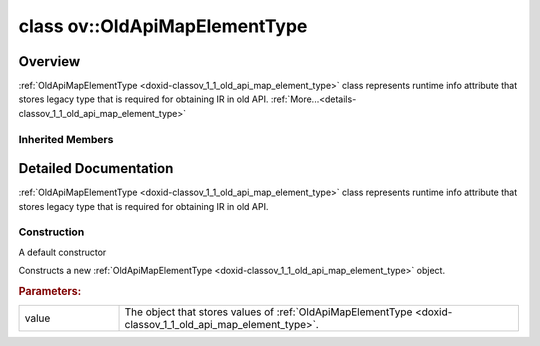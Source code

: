 .. index:: pair: class; ov::OldApiMapElementType
.. _doxid-classov_1_1_old_api_map_element_type:

class ov::OldApiMapElementType
==============================



Overview
~~~~~~~~

:ref:`OldApiMapElementType <doxid-classov_1_1_old_api_map_element_type>` class represents runtime info attribute that stores legacy type that is required for obtaining IR in old API. :ref:`More...<details-classov_1_1_old_api_map_element_type>`


.. ref-code-block:: cpp
	:class: doxyrest-overview-code-block

	#include <old_api_map_element_type_attribute.hpp>
	
	class OldApiMapElementType: public :ref:`ov::RuntimeAttribute<doxid-classov_1_1_runtime_attribute>`
	{
	public:
		// fields
	
		:ref:`ngraph::element::Type<doxid-classov_1_1element_1_1_type>` :target:`value<doxid-classov_1_1_old_api_map_element_type_1a820bc90a596ff502fd7e280e80fbad60>`;

		// construction
	
		:ref:`OldApiMapElementType<doxid-classov_1_1_old_api_map_element_type_1a29785d805159cbbaaed35237dd932dba>`();
		:ref:`OldApiMapElementType<doxid-classov_1_1_old_api_map_element_type_1aaa53fec31d797ba122dc0fa2a2265621>`(const :ref:`ngraph::element::Type<doxid-classov_1_1element_1_1_type>`& value);

		// methods
	
		:target:`OPENVINO_RTTI<doxid-classov_1_1_old_api_map_element_type_1a1c41fc58861aa0b8b8cd6257c5861396>`("old_api_map_element_type", "0");
		virtual bool :target:`is_copyable<doxid-classov_1_1_old_api_map_element_type_1abf4db76bcb4ed8a6ef86130220bb4b0d>`() const;
		virtual bool :target:`visit_attributes<doxid-classov_1_1_old_api_map_element_type_1a1bc99f87ba3c2b7ac1c178d97d9ef636>`(:ref:`AttributeVisitor<doxid-classov_1_1_attribute_visitor>`& visitor);
	};

Inherited Members
-----------------

.. ref-code-block:: cpp
	:class: doxyrest-overview-inherited-code-block

	public:
		// typedefs
	
		typedef std::shared_ptr<:ref:`RuntimeAttribute<doxid-classov_1_1_runtime_attribute>`> :ref:`Ptr<doxid-classov_1_1_runtime_attribute_1a0ac56ae81bace38d80c2c57e6695cf8f>`;
		typedef std::tuple<:::ref:`ov::RuntimeAttribute<doxid-classov_1_1_runtime_attribute>`> :ref:`Base<doxid-classov_1_1_runtime_attribute_1aa8d1a337411d2728e4d8beb58eeb7ccc>`;

		// methods
	
		static :ref:`_OPENVINO_HIDDEN_METHOD<doxid-core_2include_2openvino_2core_2visibility_8hpp_1a751977ff5ff49e1bfd5b4efc0b994f27>` const :ref:`DiscreteTypeInfo<doxid-structov_1_1_discrete_type_info>`& :ref:`get_type_info_static<doxid-classov_1_1_runtime_attribute_1a57fac9ef5e4f13144d53102212bed8c6>`();
		virtual const :ref:`DiscreteTypeInfo<doxid-structov_1_1_discrete_type_info>`& :ref:`get_type_info<doxid-classov_1_1_runtime_attribute_1a1c452854e1d01d1852cca180327c6882>`() const;
		virtual bool :ref:`is_copyable<doxid-classov_1_1_runtime_attribute_1a0813e513d24e9fc5c7a010732c179eb5>`() const;
		virtual :ref:`Any<doxid-classov_1_1_any>` :ref:`init<doxid-classov_1_1_runtime_attribute_1a85cfa598b9589c581cb1cdababf36cd6>`(const std::shared_ptr<:ref:`Node<doxid-classov_1_1_node>`>& node) const;
		virtual :ref:`Any<doxid-classov_1_1_any>` :ref:`merge<doxid-classov_1_1_runtime_attribute_1abbc804f43f52cd6ed54fab2b6c7b573b>`(const :ref:`ov::NodeVector<doxid-namespaceov_1a750141ccb27d75af03e91a5295645c7f>`& nodes) const;
		virtual :ref:`Any<doxid-classov_1_1_any>` :ref:`merge<doxid-classov_1_1_runtime_attribute_1a034010091b62f617c14e4576fcf56cb2>`(const :ref:`ov::OutputVector<doxid-namespaceov_1a0a3841455b82c164b1b04b61a9c7c560>`& outputs) const;
		virtual std::string :ref:`to_string<doxid-classov_1_1_runtime_attribute_1aaf017b973a9eb4ef7e5d8466cf385ee4>`() const;
		virtual bool :ref:`visit_attributes<doxid-classov_1_1_runtime_attribute_1abacd4929156e317cdb0c74d9cc714025>`(:ref:`AttributeVisitor<doxid-classov_1_1_attribute_visitor>`&);
		bool :ref:`visit_attributes<doxid-classov_1_1_runtime_attribute_1ad41560d786103ecad79977ce84e68912>`(:ref:`AttributeVisitor<doxid-classov_1_1_attribute_visitor>`& visitor) const;

.. _details-classov_1_1_old_api_map_element_type:

Detailed Documentation
~~~~~~~~~~~~~~~~~~~~~~

:ref:`OldApiMapElementType <doxid-classov_1_1_old_api_map_element_type>` class represents runtime info attribute that stores legacy type that is required for obtaining IR in old API.

Construction
------------

.. _doxid-classov_1_1_old_api_map_element_type_1a29785d805159cbbaaed35237dd932dba:
.. index:: pair: function; OldApiMapElementType

.. ref-code-block:: cpp
	:class: doxyrest-title-code-block

	OldApiMapElementType()

A default constructor

.. _doxid-classov_1_1_old_api_map_element_type_1aaa53fec31d797ba122dc0fa2a2265621:
.. index:: pair: function; OldApiMapElementType

.. ref-code-block:: cpp
	:class: doxyrest-title-code-block

	OldApiMapElementType(const :ref:`ngraph::element::Type<doxid-classov_1_1element_1_1_type>`& value)

Constructs a new :ref:`OldApiMapElementType <doxid-classov_1_1_old_api_map_element_type>` object.



.. rubric:: Parameters:

.. list-table::
	:widths: 20 80

	*
		- value

		- The object that stores values of :ref:`OldApiMapElementType <doxid-classov_1_1_old_api_map_element_type>`.


